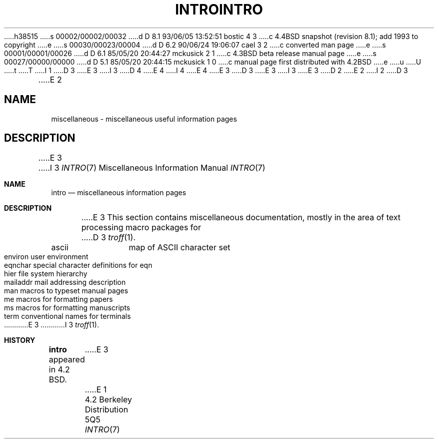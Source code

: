 h38515
s 00002/00002/00032
d D 8.1 93/06/05 13:52:51 bostic 4 3
c 4.4BSD snapshot (revision 8.1); add 1993 to copyright
e
s 00030/00023/00004
d D 6.2 90/06/24 19:06:07 cael 3 2
c converted man page
e
s 00001/00001/00026
d D 6.1 85/05/20 20:44:27 mckusick 2 1
c 4.3BSD beta release manual page
e
s 00027/00000/00000
d D 5.1 85/05/20 20:44:15 mckusick 1 0
c manual page first distributed with 4.2BSD
e
u
U
t
T
I 1
D 3
.\" Copyright (c) 1983 Regents of the University of California.
.\" All rights reserved.  The Berkeley software License Agreement
.\" specifies the terms and conditions for redistribution.
E 3
I 3
D 4
.\" Copyright (c) 1983, 1990 The Regents of the University of California.
.\" All rights reserved.
E 4
I 4
.\" Copyright (c) 1983, 1990, 1993
.\"	The Regents of the University of California.  All rights reserved.
E 4
E 3
.\"
D 3
.\"	%W% (Berkeley) %G%
E 3
I 3
.\" %sccs.include.redist.man%
E 3
.\"
D 2
.TH INTRO 7  "9 February 1983"
E 2
I 2
D 3
.TH INTRO 7  "%Q%"
E 2
.UC 5
.SH NAME
miscellaneous \- miscellaneous useful information pages
.SH DESCRIPTION
E 3
I 3
.\"     %W% (Berkeley) %G%
.\"
.Dd %Q%
.Dt INTRO 7
.Os BSD 4.2
.Sh NAME
.Nm intro
.Nd miscellaneous information pages
.Sh DESCRIPTION
E 3
This section contains miscellaneous documentation, mostly
in the area of text processing macro packages for
D 3
.IR troff (1).
.sp 2
.nf
.ta 1.25i
ascii	map of ASCII character set
environ	user environment
eqnchar	special character definitions for eqn
hier	file system hierarchy
mailaddr	mail addressing description
man	macros to typeset manual pages
me	macros for formatting papers
ms	macros for formatting manuscripts
term	conventional names for terminals
.fi
E 3
I 3
.Xr troff  1  .
.Pp
.Ds I
.Cw mailaddr
.Cl ascii	map of ASCII character set
.Cl environ	user environment
.Cl eqnchar	special character definitions for eqn
.Cl hier	file system hierarchy
.Cl mailaddr	mail addressing description
.Cl man	macros to typeset manual pages
.Cl \&me	macros for formatting papers
.Cl \&ms	macros for formatting manuscripts
.Cl term	conventional names for terminals
.Cw
.De
.Sh HISTORY
.Nm intro
appeared in 4.2 BSD.
E 3
E 1
